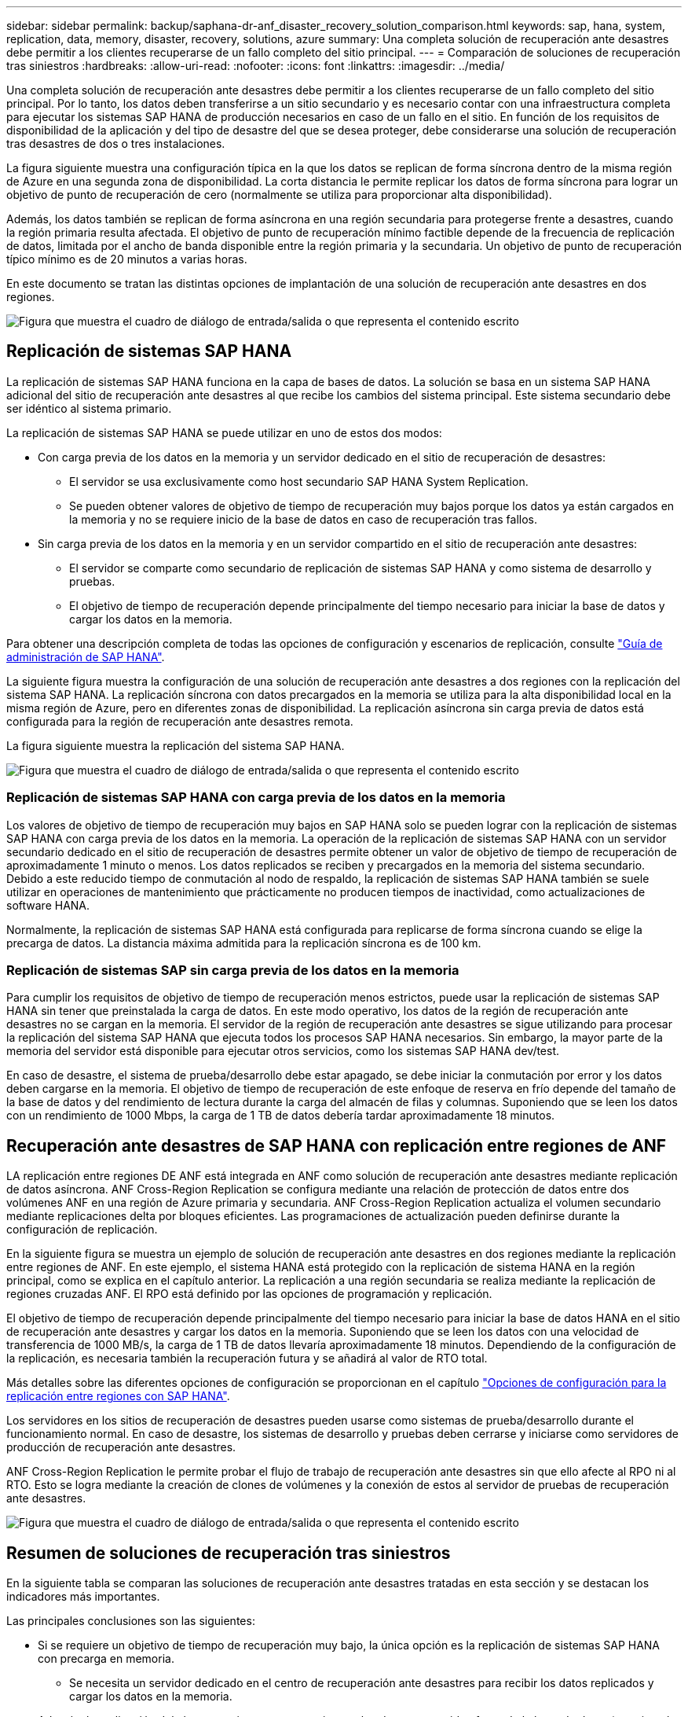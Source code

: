 ---
sidebar: sidebar 
permalink: backup/saphana-dr-anf_disaster_recovery_solution_comparison.html 
keywords: sap, hana, system, replication, data, memory, disaster, recovery, solutions, azure 
summary: Una completa solución de recuperación ante desastres debe permitir a los clientes recuperarse de un fallo completo del sitio principal. 
---
= Comparación de soluciones de recuperación tras siniestros
:hardbreaks:
:allow-uri-read: 
:nofooter: 
:icons: font
:linkattrs: 
:imagesdir: ../media/


[role="lead"]
Una completa solución de recuperación ante desastres debe permitir a los clientes recuperarse de un fallo completo del sitio principal. Por lo tanto, los datos deben transferirse a un sitio secundario y es necesario contar con una infraestructura completa para ejecutar los sistemas SAP HANA de producción necesarios en caso de un fallo en el sitio. En función de los requisitos de disponibilidad de la aplicación y del tipo de desastre del que se desea proteger, debe considerarse una solución de recuperación tras desastres de dos o tres instalaciones.

La figura siguiente muestra una configuración típica en la que los datos se replican de forma síncrona dentro de la misma región de Azure en una segunda zona de disponibilidad. La corta distancia le permite replicar los datos de forma síncrona para lograr un objetivo de punto de recuperación de cero (normalmente se utiliza para proporcionar alta disponibilidad).

Además, los datos también se replican de forma asíncrona en una región secundaria para protegerse frente a desastres, cuando la región primaria resulta afectada. El objetivo de punto de recuperación mínimo factible depende de la frecuencia de replicación de datos, limitada por el ancho de banda disponible entre la región primaria y la secundaria. Un objetivo de punto de recuperación típico mínimo es de 20 minutos a varias horas.

En este documento se tratan las distintas opciones de implantación de una solución de recuperación ante desastres en dos regiones.

image:saphana-dr-anf_image3.png["Figura que muestra el cuadro de diálogo de entrada/salida o que representa el contenido escrito"]



== Replicación de sistemas SAP HANA

La replicación de sistemas SAP HANA funciona en la capa de bases de datos. La solución se basa en un sistema SAP HANA adicional del sitio de recuperación ante desastres al que recibe los cambios del sistema principal. Este sistema secundario debe ser idéntico al sistema primario.

La replicación de sistemas SAP HANA se puede utilizar en uno de estos dos modos:

* Con carga previa de los datos en la memoria y un servidor dedicado en el sitio de recuperación de desastres:
+
** El servidor se usa exclusivamente como host secundario SAP HANA System Replication.
** Se pueden obtener valores de objetivo de tiempo de recuperación muy bajos porque los datos ya están cargados en la memoria y no se requiere inicio de la base de datos en caso de recuperación tras fallos.


* Sin carga previa de los datos en la memoria y en un servidor compartido en el sitio de recuperación ante desastres:
+
** El servidor se comparte como secundario de replicación de sistemas SAP HANA y como sistema de desarrollo y pruebas.
** El objetivo de tiempo de recuperación depende principalmente del tiempo necesario para iniciar la base de datos y cargar los datos en la memoria.




Para obtener una descripción completa de todas las opciones de configuración y escenarios de replicación, consulte https://help.sap.com/saphelp_hanaplatform/helpdata/en/67/6844172c2442f0bf6c8b080db05ae7/content.htm?frameset=/en/52/08b5071e3f45d5aa3bcbb7fde10cec/frameset.htm&current_toc=/en/00/0ca1e3486640ef8b884cdf1a050fbb/plain.htm&node_id=527&show_children=f["Guía de administración de SAP HANA"^].

La siguiente figura muestra la configuración de una solución de recuperación ante desastres a dos regiones con la replicación del sistema SAP HANA. La replicación síncrona con datos precargados en la memoria se utiliza para la alta disponibilidad local en la misma región de Azure, pero en diferentes zonas de disponibilidad. La replicación asíncrona sin carga previa de datos está configurada para la región de recuperación ante desastres remota.

La figura siguiente muestra la replicación del sistema SAP HANA.

image:saphana-dr-anf_image4.png["Figura que muestra el cuadro de diálogo de entrada/salida o que representa el contenido escrito"]



=== Replicación de sistemas SAP HANA con carga previa de los datos en la memoria

Los valores de objetivo de tiempo de recuperación muy bajos en SAP HANA solo se pueden lograr con la replicación de sistemas SAP HANA con carga previa de los datos en la memoria. La operación de la replicación de sistemas SAP HANA con un servidor secundario dedicado en el sitio de recuperación de desastres permite obtener un valor de objetivo de tiempo de recuperación de aproximadamente 1 minuto o menos. Los datos replicados se reciben y precargados en la memoria del sistema secundario. Debido a este reducido tiempo de conmutación al nodo de respaldo, la replicación de sistemas SAP HANA también se suele utilizar en operaciones de mantenimiento que prácticamente no producen tiempos de inactividad, como actualizaciones de software HANA.

Normalmente, la replicación de sistemas SAP HANA está configurada para replicarse de forma síncrona cuando se elige la precarga de datos. La distancia máxima admitida para la replicación síncrona es de 100 km.



=== Replicación de sistemas SAP sin carga previa de los datos en la memoria

Para cumplir los requisitos de objetivo de tiempo de recuperación menos estrictos, puede usar la replicación de sistemas SAP HANA sin tener que preinstalada la carga de datos. En este modo operativo, los datos de la región de recuperación ante desastres no se cargan en la memoria. El servidor de la región de recuperación ante desastres se sigue utilizando para procesar la replicación del sistema SAP HANA que ejecuta todos los procesos SAP HANA necesarios. Sin embargo, la mayor parte de la memoria del servidor está disponible para ejecutar otros servicios, como los sistemas SAP HANA dev/test.

En caso de desastre, el sistema de prueba/desarrollo debe estar apagado, se debe iniciar la conmutación por error y los datos deben cargarse en la memoria. El objetivo de tiempo de recuperación de este enfoque de reserva en frío depende del tamaño de la base de datos y del rendimiento de lectura durante la carga del almacén de filas y columnas. Suponiendo que se leen los datos con un rendimiento de 1000 Mbps, la carga de 1 TB de datos debería tardar aproximadamente 18 minutos.



== Recuperación ante desastres de SAP HANA con replicación entre regiones de ANF

LA replicación entre regiones DE ANF está integrada en ANF como solución de recuperación ante desastres mediante replicación de datos asíncrona. ANF Cross-Region Replication se configura mediante una relación de protección de datos entre dos volúmenes ANF en una región de Azure primaria y secundaria. ANF Cross-Region Replication actualiza el volumen secundario mediante replicaciones delta por bloques eficientes. Las programaciones de actualización pueden definirse durante la configuración de replicación.

En la siguiente figura se muestra un ejemplo de solución de recuperación ante desastres en dos regiones mediante la replicación entre regiones de ANF. En este ejemplo, el sistema HANA está protegido con la replicación de sistema HANA en la región principal, como se explica en el capítulo anterior. La replicación a una región secundaria se realiza mediante la replicación de regiones cruzadas ANF. El RPO está definido por las opciones de programación y replicación.

El objetivo de tiempo de recuperación depende principalmente del tiempo necesario para iniciar la base de datos HANA en el sitio de recuperación ante desastres y cargar los datos en la memoria. Suponiendo que se leen los datos con una velocidad de transferencia de 1000 MB/s, la carga de 1 TB de datos llevaría aproximadamente 18 minutos. Dependiendo de la configuración de la replicación, es necesaria también la recuperación futura y se añadirá al valor de RTO total.

Más detalles sobre las diferentes opciones de configuración se proporcionan en el capítulo link:saphana-dr-anf_anf_cross-region_replication_with_sap_hana_overview.html["Opciones de configuración para la replicación entre regiones con SAP HANA"].

Los servidores en los sitios de recuperación de desastres pueden usarse como sistemas de prueba/desarrollo durante el funcionamiento normal. En caso de desastre, los sistemas de desarrollo y pruebas deben cerrarse y iniciarse como servidores de producción de recuperación ante desastres.

ANF Cross-Region Replication le permite probar el flujo de trabajo de recuperación ante desastres sin que ello afecte al RPO ni al RTO. Esto se logra mediante la creación de clones de volúmenes y la conexión de estos al servidor de pruebas de recuperación ante desastres.

image:saphana-dr-anf_image5.png["Figura que muestra el cuadro de diálogo de entrada/salida o que representa el contenido escrito"]



== Resumen de soluciones de recuperación tras siniestros

En la siguiente tabla se comparan las soluciones de recuperación ante desastres tratadas en esta sección y se destacan los indicadores más importantes.

Las principales conclusiones son las siguientes:

* Si se requiere un objetivo de tiempo de recuperación muy bajo, la única opción es la replicación de sistemas SAP HANA con precarga en memoria.
+
** Se necesita un servidor dedicado en el centro de recuperación ante desastres para recibir los datos replicados y cargar los datos en la memoria.


* Además, la replicación del almacenamiento es necesaria para los datos que residen fuera de la base de datos (por ejemplo, archivos compartidos, interfaces, etc.).
* Si los requisitos de objetivo de tiempo de recuperación y objetivo de punto de recuperación son menos estrictos, la replicación entre regiones de ANF también se puede utilizar para:
+
** Combine la replicación de datos que no sea de base de datos y de base de datos
** Cubra otros casos de uso, como las pruebas de recuperación ante desastres y las actualizaciones de prueba y desarrollo.
** Con la replicación de almacenamiento, el servidor del centro de recuperación ante desastres se puede usar como sistema de control de calidad o de prueba durante el funcionamiento normal.


* Es lógico que una combinación de la replicación de sistemas de SAP HANA como una solución de alta disponibilidad con RPO=0 y la replicación de almacenamiento a larga distancia aborde los diferentes requisitos.


La tabla siguiente muestra una comparación entre las soluciones de recuperación ante desastres.

|===
|  | Replicación del almacenamiento 2+| Replicación de sistemas SAP HANA 


|  | *Replicación entre regiones* | *Con precarga de datos* | *Sin precarga de datos* 


| RTO | De bajo a medio, en función del tiempo de inicio y la recuperación futura de la base de datos | Muy bajo | De bajo a medio, en función del tiempo de inicio de la base de datos 


| OBJETIVO DE PUNTO DE RECUPERACIÓN | Replicación asíncrona de RPO > 20 minutos | RPO > 20 minutos de replicación asíncrona RPO=0 replicación síncrona | RPO > 20 minutos de replicación asíncrona RPO=0 replicación síncrona 


| Los servidores del sitio de DR pueden usarse para desarrollo y pruebas | Sí | No | Sí 


| Replicación de datos que no forman parte de ninguna base de datos | Sí | No | No 


| Los datos de DR pueden usarse para actualizaciones o desarrollo y pruebas de sistemas | Sí | No | No 


| Pruebas de DR sin que ello afecte ni al RTO ni al RPO | Sí | No | No 
|===